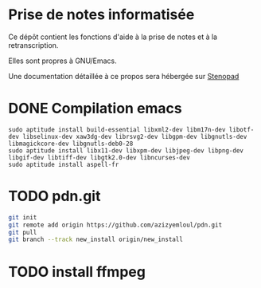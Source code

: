 * Prise de notes informatisée

Ce dépôt contient les fonctions d'aide à la prise de notes et à la retranscription.

Elles sont propres à GNU/Emacs.

Une documentation détaillée à ce propos sera hébergée sur [[http:stenopad.alwaysdata.net][Stenopad]]

* DONE Compilation emacs
  CLOSED: [2015-12-29 mar. 09:48]
#+BEGIN_EXAMPLE
sudo aptitude install build-essential libxml2-dev libm17n-dev libotf-dev libselinux-dev xaw3dg-dev librsvg2-dev libgpm-dev libgnutls-dev libmagickcore-dev libgnutls-deb0-28
sudo aptitude install libx11-dev libxpm-dev libjpeg-dev libpng-dev libgif-dev libtiff-dev libgtk2.0-dev libncurses-dev
sudo aptitude install aspell-fr
#+END_EXAMPLE
* TODO pdn.git
#+BEGIN_SRC sh
git init
git remote add origin https://github.com/azizyemloul/pdn.git
git pull
git branch --track new_install origin/new_install
#+END_SRC
* TODO install ffmpeg
